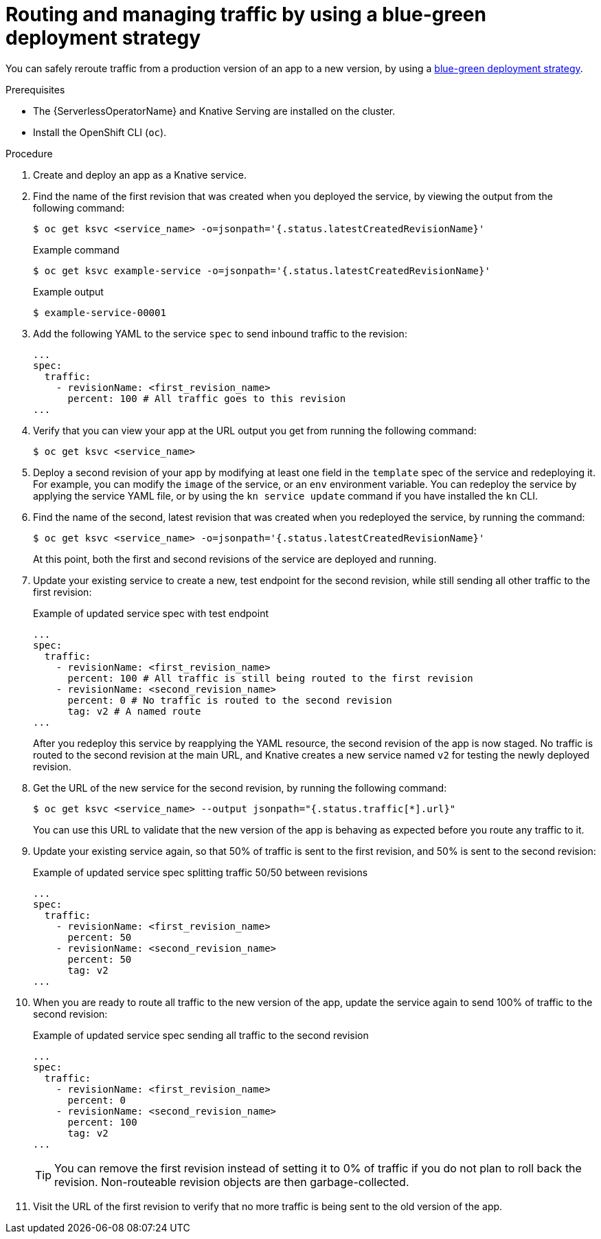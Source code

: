 // Module included in the following assemblies:
//
// * serverless/develop/serverless-traffic-management.adoc

:_content-type: PROCEDURE
[id="serverless-blue-green-deploy_{context}"]
= Routing and managing traffic by using a blue-green deployment strategy

You can safely reroute traffic from a production version of an app to a new version, by using a link:https://en.wikipedia.org/wiki/Blue-green_deployment[blue-green deployment strategy].

.Prerequisites

* The {ServerlessOperatorName} and Knative Serving are installed on the cluster.
* Install the OpenShift CLI (`oc`).

.Procedure

. Create and deploy an app as a Knative service.

. Find the name of the first revision that was created when you deployed the service, by viewing the output from the following command:
+
[source,terminal]
----
$ oc get ksvc <service_name> -o=jsonpath='{.status.latestCreatedRevisionName}'
----
+
.Example command
[source,terminal]
----
$ oc get ksvc example-service -o=jsonpath='{.status.latestCreatedRevisionName}'
----
+
.Example output
[source,terminal]
----
$ example-service-00001
----

. Add the following YAML to the service `spec` to send inbound traffic to the revision:
+
[source,yaml]
----
...
spec:
  traffic:
    - revisionName: <first_revision_name>
      percent: 100 # All traffic goes to this revision
...
----

. Verify that you can view your app at the URL output you get from running the following command:
+
[source,terminal]
----
$ oc get ksvc <service_name>
----

. Deploy a second revision of your app by modifying at least one field in the `template` spec of the service and redeploying it. For example, you can modify the `image` of the service, or an `env` environment variable. You can redeploy the service by applying the service YAML file, or by using the `kn service update` command if you have installed the `kn` CLI.

. Find the name of the second, latest revision that was created when you redeployed the service, by running the command:
+
[source,terminal]
----
$ oc get ksvc <service_name> -o=jsonpath='{.status.latestCreatedRevisionName}'
----
+
At this point, both the first and second revisions of the service are deployed and running.

. Update your existing service to create a new, test endpoint for the second revision, while still sending all other traffic to the first revision:
+
.Example of updated service spec with test endpoint
[source,yaml]
----
...
spec:
  traffic:
    - revisionName: <first_revision_name>
      percent: 100 # All traffic is still being routed to the first revision
    - revisionName: <second_revision_name>
      percent: 0 # No traffic is routed to the second revision
      tag: v2 # A named route
...
----
+
After you redeploy this service by reapplying the YAML resource, the second revision of the app is now staged. No traffic is routed to the second revision at the main URL, and Knative creates a new service named `v2` for testing the newly deployed revision.

. Get the URL of the new service for the second revision, by running the following command:
+
[source,terminal]
----
$ oc get ksvc <service_name> --output jsonpath="{.status.traffic[*].url}"
----
+
You can use this URL to validate that the new version of the app is behaving as expected before you route any traffic to it.

. Update your existing service again, so that 50% of traffic is sent to the first revision, and 50% is sent to the second revision:
+
.Example of updated service spec splitting traffic 50/50 between revisions
[source,yaml]
----
...
spec:
  traffic:
    - revisionName: <first_revision_name>
      percent: 50
    - revisionName: <second_revision_name>
      percent: 50
      tag: v2
...
----

. When you are ready to route all traffic to the new version of the app, update the service again to send 100% of traffic to the second revision:
+
.Example of updated service spec sending all traffic to the second revision
[source,yaml]
----
...
spec:
  traffic:
    - revisionName: <first_revision_name>
      percent: 0
    - revisionName: <second_revision_name>
      percent: 100
      tag: v2
...
----
+
[TIP]
====
You can remove the first revision instead of setting it to 0% of traffic if you do not plan to roll back the revision. Non-routeable revision objects are then garbage-collected.
====

. Visit the URL of the first revision to verify that no more traffic is being sent to the old version of the app.
